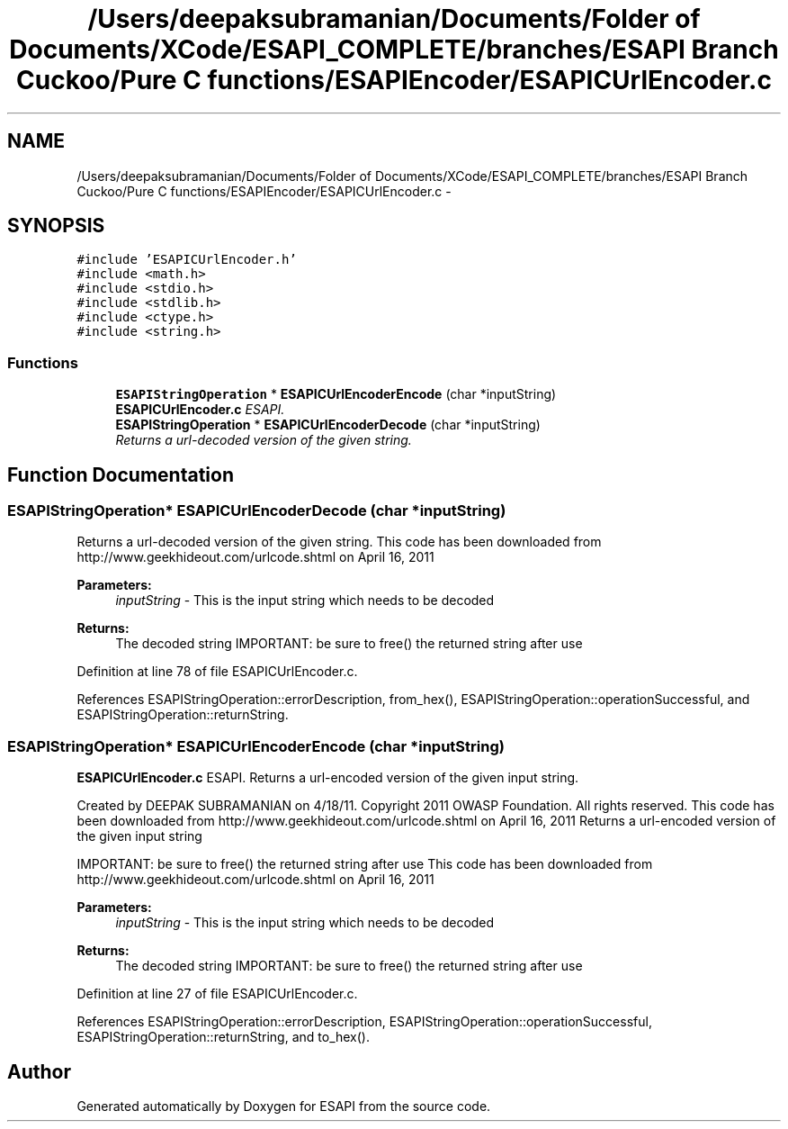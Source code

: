 .TH "/Users/deepaksubramanian/Documents/Folder of Documents/XCode/ESAPI_COMPLETE/branches/ESAPI Branch Cuckoo/Pure C functions/ESAPIEncoder/ESAPICUrlEncoder.c" 3 "Sat Jul 9 2011" "Version v0.0.1 (Alpha)" "ESAPI" \" -*- nroff -*-
.ad l
.nh
.SH NAME
/Users/deepaksubramanian/Documents/Folder of Documents/XCode/ESAPI_COMPLETE/branches/ESAPI Branch Cuckoo/Pure C functions/ESAPIEncoder/ESAPICUrlEncoder.c \- 
.SH SYNOPSIS
.br
.PP
\fC#include 'ESAPICUrlEncoder.h'\fP
.br
\fC#include <math.h>\fP
.br
\fC#include <stdio.h>\fP
.br
\fC#include <stdlib.h>\fP
.br
\fC#include <ctype.h>\fP
.br
\fC#include <string.h>\fP
.br

.SS "Functions"

.in +1c
.ti -1c
.RI "\fBESAPIStringOperation\fP * \fBESAPICUrlEncoderEncode\fP (char *inputString)"
.br
.RI "\fI\fBESAPICUrlEncoder.c\fP ESAPI. \fP"
.ti -1c
.RI "\fBESAPIStringOperation\fP * \fBESAPICUrlEncoderDecode\fP (char *inputString)"
.br
.RI "\fIReturns a url-decoded version of the given string. \fP"
.in -1c
.SH "Function Documentation"
.PP 
.SS "\fBESAPIStringOperation\fP* ESAPICUrlEncoderDecode (char *inputString)"
.PP
Returns a url-decoded version of the given string. This code has been downloaded from http://www.geekhideout.com/urlcode.shtml on April 16, 2011
.PP
\fBParameters:\fP
.RS 4
\fIinputString\fP - This is the input string which needs to be decoded 
.RE
.PP
\fBReturns:\fP
.RS 4
The decoded string IMPORTANT: be sure to free() the returned string after use 
.RE
.PP

.PP
Definition at line 78 of file ESAPICUrlEncoder.c.
.PP
References ESAPIStringOperation::errorDescription, from_hex(), ESAPIStringOperation::operationSuccessful, and ESAPIStringOperation::returnString.
.SS "\fBESAPIStringOperation\fP* ESAPICUrlEncoderEncode (char *inputString)"
.PP
\fBESAPICUrlEncoder.c\fP ESAPI. Returns a url-encoded version of the given input string.
.PP
Created by DEEPAK SUBRAMANIAN on 4/18/11. Copyright 2011 OWASP Foundation. All rights reserved. This code has been downloaded from http://www.geekhideout.com/urlcode.shtml on April 16, 2011 Returns a url-encoded version of the given input string
.PP
IMPORTANT: be sure to free() the returned string after use This code has been downloaded from http://www.geekhideout.com/urlcode.shtml on April 16, 2011
.PP
\fBParameters:\fP
.RS 4
\fIinputString\fP - This is the input string which needs to be decoded 
.RE
.PP
\fBReturns:\fP
.RS 4
The decoded string IMPORTANT: be sure to free() the returned string after use 
.RE
.PP

.PP
Definition at line 27 of file ESAPICUrlEncoder.c.
.PP
References ESAPIStringOperation::errorDescription, ESAPIStringOperation::operationSuccessful, ESAPIStringOperation::returnString, and to_hex().
.SH "Author"
.PP 
Generated automatically by Doxygen for ESAPI from the source code.

